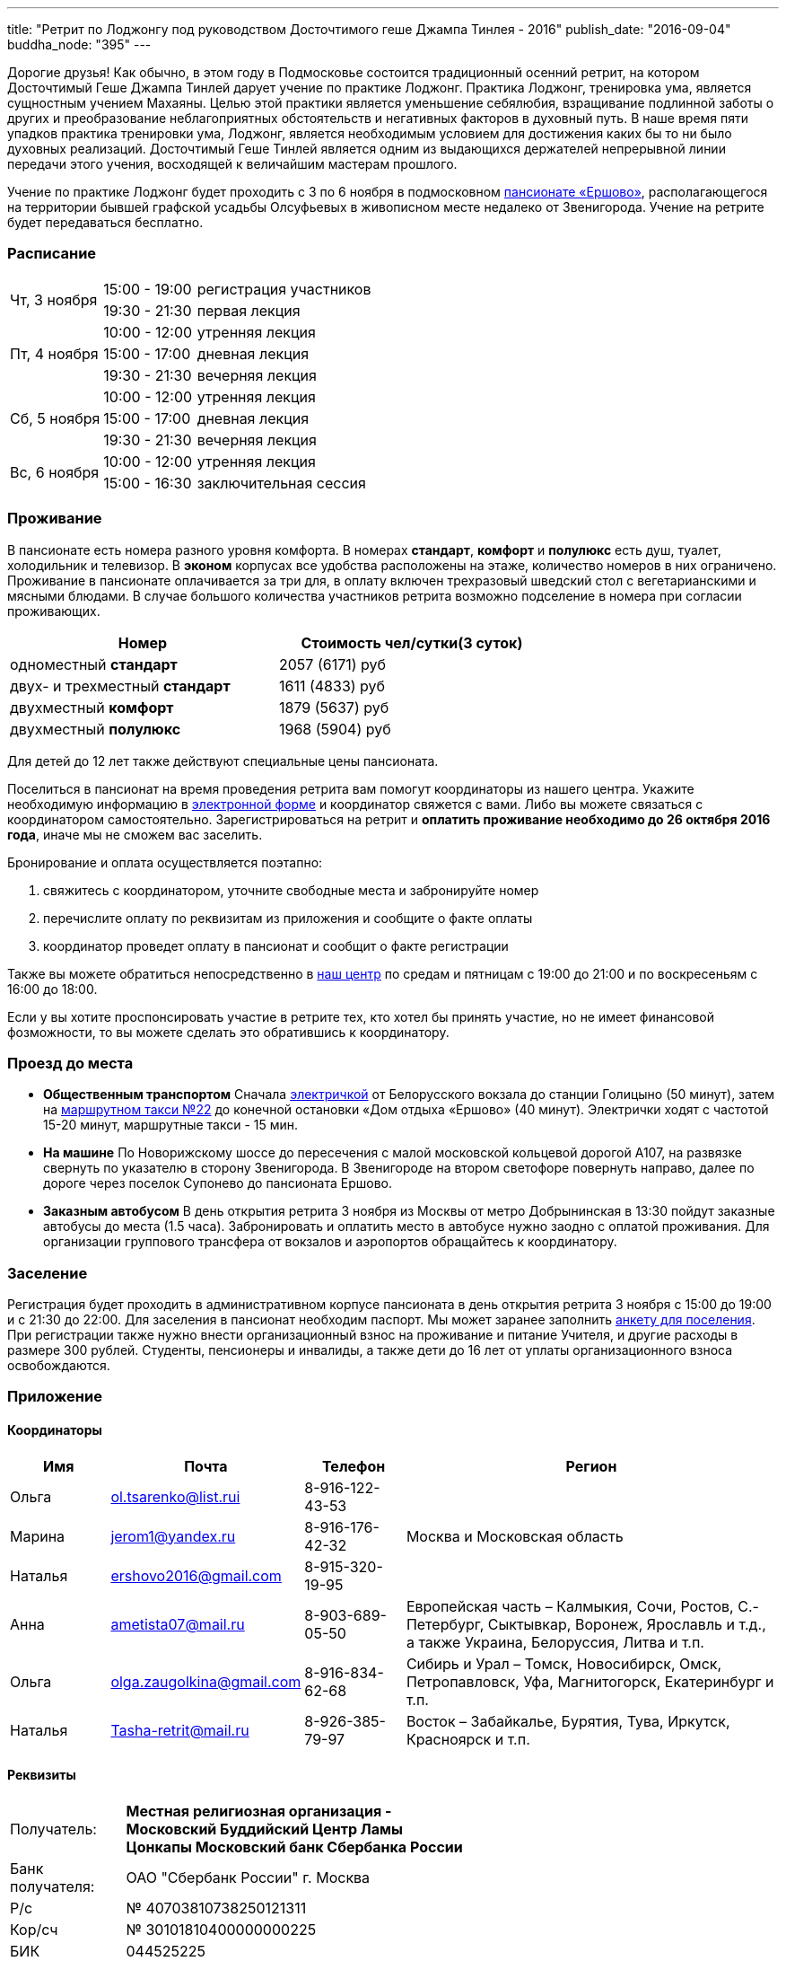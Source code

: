 ---
title: "Ретрит по Лоджонгу под руководством Досточтимого геше Джампа Тинлея - 2016"
publish_date: "2016-09-04"
buddha_node: "395"
---

Дорогие друзья! Как обычно, в этом году в Подмосковье состоится традиционный
осенний ретрит, на котором Досточтимый Геше Джампа Тинлей дарует учение по
практике Лоджонг. Практика Лоджонг, тренировка ума, является сущностным учением
Махаяны. Целью этой практики является уменьшение себялюбия, взращивание
подлинной заботы о других и преобразование неблагоприятных обстоятельств и
негативных факторов в духовный путь. В наше время пяти упадков практика
тренировки ума, Лоджонг, является необходимым условием для достижения каких бы
то ни было духовных реализаций. Досточтимый Геше Тинлей является одним из
выдающихся держателей непрерывной линии передачи этого учения, восходящей к
величайшим мастерам прошлого.

Учение по практике Лоджонг будет проходить с 3 по 6 ноября в подмосковном
http://www.ershovo.su[пансионате «Ершово»], располагающегося на территории
бывшей графской усадьбы Олсуфьевых в живописном месте недалеко от Звенигорода.
Учение на ретрите будет передаваться бесплатно.

<<<

=== Расписание

[cols="2,2,8"]
|===

.2+| Чт, 3 ноября
| 15:00 - 19:00 | регистрация участников
| 19:30 - 21:30 | первая лекция

.3+| Пт, 4 ноября
| 10:00 - 12:00 | утренняя лекция
| 15:00 - 17:00 | дневная лекция
| 19:30 - 21:30 | вечерняя лекция

.3+| Cб, 5 ноября
| 10:00 - 12:00 | утренняя лекция
| 15:00 - 17:00 | дневная лекция
| 19:30 - 21:30 | вечерняя лекция

.2+| Вс, 6 ноября
| 10:00 - 12:00 | утренняя лекция
| 15:00 - 16:30 | заключительная сессия

|===

=== Проживание

В пансионате есть номера разного уровня комфорта. В номерах *стандарт*,
*комфорт* и *полулюкс* есть душ, туалет, холодильник и телевизор. В *эконом*
корпусах все удобства расположены на этаже, количество номеров в них
ограничено. Проживание в пансионате оплачивается за три для, в оплату включен
трехразовый шведский стол с вегетарианскими и мясными блюдами. В случае
большого количества участников ретрита возможно подселение в номера при
согласии проживающих.

[width='70%',cols="<1,^1", grid="rows", frame="none"]
,===
Номер, Стоимость чел/сутки(3 суток)

одноместный *стандарт*,         2057 (6171) руб
двух- и трехместный *стандарт*, 1611 (4833) руб
двухместный *комфорт*,          1879 (5637) руб
двухместный *полулюкс*,         1968 (5904) руб
,===

Для детей до 12 лет также действуют специальные цены пансионата.

Поселиться в пансионат на время проведения ретрита вам помогут координаторы из
нашего центра. Укажите необходимую информацию
в https://goo.gl/forms/8gTdTQy3A7nWht3s1[электронной форме] и координатор
свяжется с вами. Либо вы можете связаться с координатором самостоятельно.
Зарегистрироваться на ретрит и *оплатить проживание необходимо до 26 октября
2016 года*, иначе мы не сможем вас заселить.

Бронирование и оплата осуществляется поэтапно:

1. свяжитесь с координатором, уточните свободные места и забронируйте номер
2. перечислите оплату по реквизитам из приложения и сообщите о факте оплаты
3. координатор проведет оплату в пансионат и сообщит о факте регистрации

Также вы можете обратиться непосредственно в link:/content/?q=node/3[наш центр]
по средам и пятницам с 19:00 до 21:00 и по воскресеньям с 16:00 до 18:00.

[role='good-news']
====

Если у вы хотите проспонсировать участие в ретрите тех, кто хотел бы принять
участие, но не имеет финансовой фозможности, то вы можете сделать это
обратившись к координатору.

====

=== Проезд до места

* *Общественным транспортом* Сначала https://rasp.yandex.ru/-/CVcVRWJi[электричкой]
 от Белорусского вокзала до станции Голицыно (50 минут), затем на
https://rasp.yandex.ru/-/CVcVR0L6[маршрутном такси №22] до конечной остановки
«Дом отдыха «Ершово» (40 минут). Электрички ходят с частотой 15-20 минут,
маршрутные такси - 15 мин.

* *На машине* По Новорижскому шоссе до пересечения с малой московской
кольцевой дорогой А107, на развязке свернуть по указателю в сторону
Звенигорода. В Звенигороде на втором светофоре повернуть направо, далее по
дороге через поселок Супонево до пансионата Ершово.

* *Заказным автобусом* В день открытия ретрита 3 ноября из Москвы от
метро Добрынинская в 13:30 пойдут заказные автобусы до места (1.5 часа).
Забронировать и оплатить место в автобусе нужно заодно с оплатой проживания.
Для организации группового трансфера от вокзалов и аэропортов обращайтесь
к координатору.

=== Заселение

Регистрация будет проходить в административном корпусе пансионата в день
открытия ретрита 3 ноября с 15:00 до 19:00 и с 21:30 до 22:00.  Для заселения
в пансионат необходим паспорт. Мы может заранее заполнить
link:/news/2016-09-04/ershovo_form.doc[анкету для поселения]. При регистрации
также нужно внести организационный взнос на проживание и питание Учителя,
и другие расходы в размере 300 рублей. Cтуденты, пенсионеры и инвалиды, а также
дети до 16 лет от уплаты организационного взноса освобождаются.

=== Приложение

====  Координаторы

[cols="2,2,2,8"]
|===
| Имя      | Почта                     | Телефон         | Регион

| Ольга    | ol.tsarenko@list.rui      | 8-916-122-43-53
.3+| Москва и Московская область
| Марина   | jerom1@yandex.ru          | 8-916-176-42-32
| Наталья  | ershovo2016@gmail.com     | 8-915-320-19-95

| Анна     | ametista07@mail.ru        | 8-903-689-05-50
| Европейская часть – Калмыкия, Сочи, Ростов, С.-Петербург, Сыктывкар, Воронеж,
  Ярославль и т.д., а также Украина, Белоруссия, Литва и т.п.

| Ольга    | olga.zaugolkina@gmail.com | 8-916-834-62-68
| Сибирь и Урал – Томск, Новосибирск, Омск, Петропавловск,
  Уфа, Магнитогорск, Екатеринбург и т.п.

| Наталья  | Tasha-retrit@mail.ru      | 8-926-385-79-97
| Восток – Забайкалье, Бурятия, Тува, Иркутск, Красноярск и т.п.

|===

==== Реквизиты

[width='60%', cols=">1,<3a", frame='none']
|===
|Получатель:         | *Местная религиозная организация - Московский Буддийский Центр Ламы Цонкапы Московский банк Сбербанка России*
|Банк получателя:    | ОАО "Сбербанк России" г. Москва
|Р/с                 | № 40703810738250121311
|Кор/сч              | № 30101810400000000225
|БИК                 | 044525225
|ИНН                 | 7731244887
|КПП                 | 772501001
|Назначение платежа: | *«оплата за семинар [ваш город, фамилия, инициалы], без НДС»*
|===

Оплата производится *только в рублях РФ*. Тщательно проверьте графу назначения
платежа, при *фактическое ошибке* мы не сможем принять ваш платеж.  Пример
правильно заполненной графы: *«оплата за семинар Великий Новгород, Иванов И.И.,
без НДС»*.
